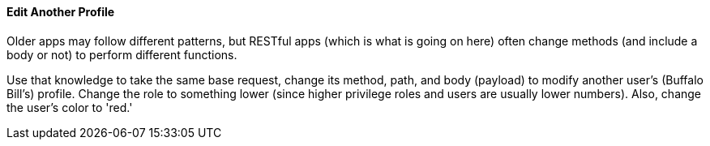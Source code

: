 ==== Edit Another Profile

Older apps may follow different patterns, but RESTful apps (which is what is going on here) often change methods (and include a body or not)
to perform different functions.

Use that knowledge to take the same base request, change its method, path, and body (payload) to modify another user's (Buffalo Bill's) profile.
Change the role to something lower (since higher privilege roles and users are usually lower numbers). Also, change the
user's color to 'red.'
